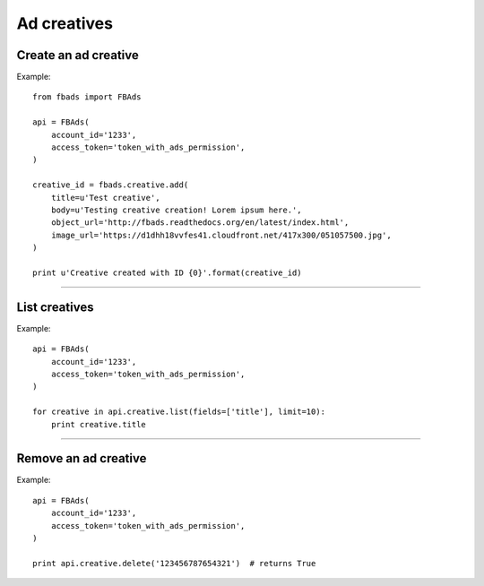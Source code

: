 ============
Ad creatives
============

Create an ad creative
^^^^^^^^^^^^^^^^^^^^^

.. py:function:: fbads.creative.add(title, body, object_url, image_url, actor_id=None)

   Add a new creative to the ad account

   :param str name: Creative title
   :param str body: Body (ad text)
   :param str object_url: Target URL
   :param str image_url: Ad image URL
   :param str actor_id: An optional Facebook Object ID (eg.: a page)


   :rtype: An ad creative ID (str)


Example: ::

    from fbads import FBAds

    api = FBAds(
        account_id='1233',
        access_token='token_with_ads_permission',
    )

    creative_id = fbads.creative.add(
        title=u'Test creative',
        body=u'Testing creative creation! Lorem ipsum here.',
        object_url='http://fbads.readthedocs.org/en/latest/index.html',
        image_url='https://d1dhh18vvfes41.cloudfront.net/417x300/051057500.jpg',
    )

    print u'Creative created with ID {0}'.format(creative_id)


----


List creatives
^^^^^^^^^^^^^^

.. py:function:: fbads.creative.list([fields, limit])

   List all ad creatives.

   :param list fields: Fields to be retrieved
   :param int limit: An optional limit
   :rtype: list of CreativeResource


Example: ::

    api = FBAds(
        account_id='1233',
        access_token='token_with_ads_permission',
    )

    for creative in api.creative.list(fields=['title'], limit=10):
        print creative.title


----


Remove an ad creative
^^^^^^^^^^^^^^^^^^^^^

.. py:function:: fbads.creative.delete(creative_id)

   Removes an ad creative from the ad account

   :param str creative_id: Creative ID
   :rtype: True


Example: ::

    api = FBAds(
        account_id='1233',
        access_token='token_with_ads_permission',
    )

    print api.creative.delete('123456787654321')  # returns True

